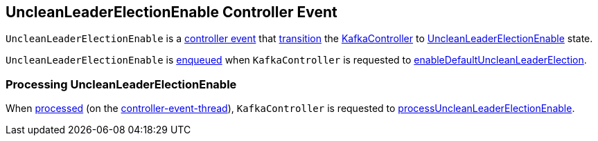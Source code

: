 == [[UncleanLeaderElectionEnable]] UncleanLeaderElectionEnable Controller Event

[[state]]
`UncleanLeaderElectionEnable` is a link:kafka-controller-ControllerEvent.adoc[controller event] that link:kafka-controller-ControllerEvent.adoc#state[transition] the link:kafka-controller-KafkaController.adoc[KafkaController] to link:kafka-controller-ControllerState.adoc#UncleanLeaderElectionEnable[UncleanLeaderElectionEnable] state.

`UncleanLeaderElectionEnable` is link:kafka-controller-ControllerEventManager.adoc#put[enqueued] when `KafkaController` is requested to link:kafka-controller-KafkaController.adoc#enableDefaultUncleanLeaderElection[enableDefaultUncleanLeaderElection].

=== [[process]] Processing UncleanLeaderElectionEnable

When link:kafka-controller-KafkaController.adoc#process[processed] (on the link:kafka-controller-ControllerEventThread.adoc[controller-event-thread]), `KafkaController` is requested to link:kafka-controller-KafkaController.adoc#processUncleanLeaderElectionEnable[processUncleanLeaderElectionEnable].

